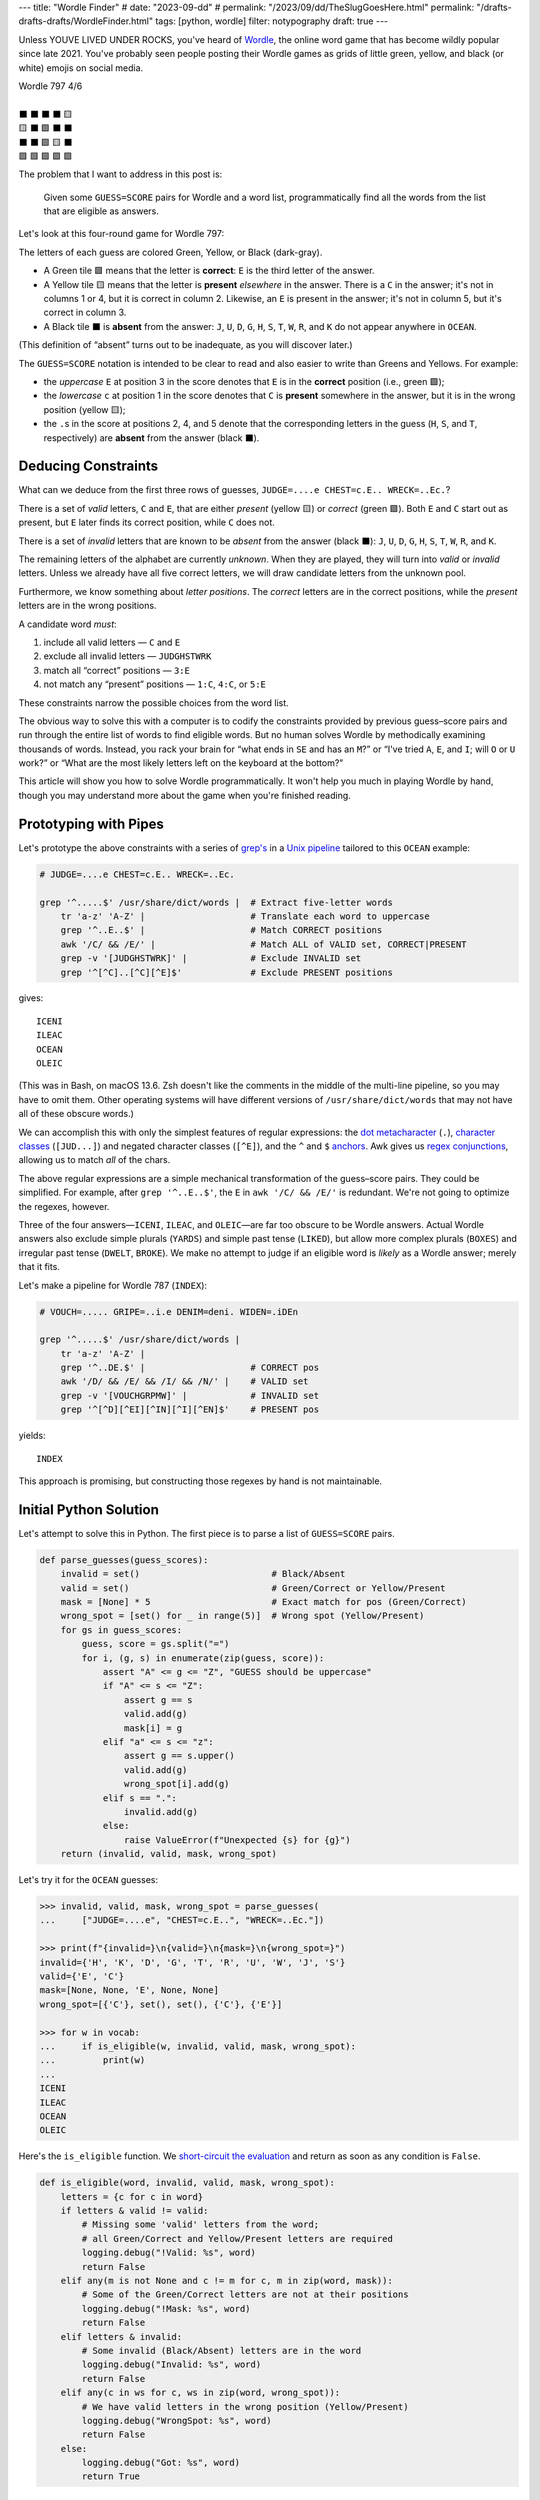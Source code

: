 ---
title: "Wordle Finder"
# date: "2023-09-dd"
# permalink: "/2023/09/dd/TheSlugGoesHere.html"
permalink: "/drafts-drafts-drafts/WordleFinder.html"
tags: [python, wordle]
filter: notypography
draft: true
---

Unless YOUVE LIVED UNDER ROCKS, you've heard of Wordle_,
the online word game that has become wildly popular since late 2021.
You've probably seen people posting their Wordle games
as grids of little green, yellow, and black (or white) emojis on social media.

.. _Wordle:
    https://en.wikipedia.org/wiki/Wordle

|   Wordle 797 4/6
|
|   ⬛ ⬛ ⬛ ⬛ 🟨
|   🟨 ⬛ 🟩 ⬛ ⬛
|   ⬛ ⬛ 🟩 🟨 ⬛
|   🟩 🟩 🟩 🟩 🟩


The problem that I want to address in this post is:

    Given some ``GUESS=SCORE`` pairs for Wordle and a word list,
    programmatically find all the words from the list
    that are eligible as answers.

Let's look at this four-round game for Wordle 797:


.. raw:: html

    <table class="wordle">
      <tr><td class="absent" >J</td> <td class="absent" >U</td> <td class="absent" >D</td> <td class="absent" >G</td> <td class="present">E</td> <td class="gs">JUDGE=....e</td></tr>
      <tr><td class="present">C</td> <td class="absent" >H</td> <td class="correct">E</td> <td class="absent" >S</td> <td class="absent" >T</td> <td class="gs">CHEST=c.E..</td></tr>
      <tr><td class="absent" >W</td> <td class="absent" >R</td> <td class="correct">E</td> <td class="present">C</td> <td class="absent" >K</td> <td class="gs">WRECK=..Ec.</td></tr>
      <tr><td class="correct">O</td> <td class="correct">C</td> <td class="correct">E</td> <td class="correct">A</td> <td class="correct">N</td> <td class="gs">OCEAN=OCEAN</td></tr>
    </table>

The letters of each guess are colored Green, Yellow, or Black (dark-gray).

* A Green tile 🟩 means that the letter is **correct**:
  ``E`` is the third letter of the answer.
* A Yellow tile 🟨 means that the letter is **present** *elsewhere* in the answer.
  There is a ``C`` in the answer;
  it's not in columns 1 or 4, but it is correct in column 2.
  Likewise, an ``E`` is present in the answer;
  it's not in column 5, but it's correct in column 3.
* A Black tile ⬛ is **absent** from the answer:
  ``J``, ``U``, ``D``, ``G``,
  ``H``, ``S``, ``T``,
  ``W``, ``R``, and ``K``
  do not appear anywhere in ``OCEAN``.

(This definition of “absent” turns out to be inadequate,
as you will discover later.)

The ``GUESS=SCORE`` notation is intended to be clear to read
and also easier to write than Greens and Yellows.
For example:

.. raw:: html

    <div style="text-align: center; font-family: 'Source Code Pro', monospace; font-size: 48px;">
        <div><i>GUESS=SCORE</i></div>
        <div>CHEST=c.E..</div>
    </div>

    <table class='wordle'>
      <tr><td class="present">C</td> <td class="absent" >H</td> <td class="correct">E</td> <td class="absent" >S</td> <td class="absent" >T</td></tr>
    </table>

* the *uppercase* ``E`` at position 3 in the score denotes that
  ``E`` is in the **correct** position (i.e., green 🟩);
* the *lowercase* ``c`` at position 1 in the score denotes that
  ``C`` is **present** somewhere in the answer,
  but it is in the wrong position (yellow 🟨);
* the ``.``\ s in the score at positions 2, 4, and 5 denote that
  the corresponding letters in the guess
  (``H``, ``S``, and ``T``, respectively)
  are **absent** from the answer (black ⬛).


Deducing Constraints
--------------------

What can we deduce from the first three rows of guesses,
``JUDGE=....e CHEST=c.E.. WRECK=..Ec.``?

There is a set of *valid* letters,
``C`` and ``E``,
that are either *present* (yellow 🟨) or *correct* (green 🟩).
Both ``E`` and ``C`` start out as present,
but ``E`` later finds its correct position,
while ``C`` does not.

There is a set of *invalid* letters that are
known to be *absent* from the answer (black ⬛):
``J``, ``U``, ``D``, ``G``, ``H``, ``S``, ``T``, ``W``, ``R``, and ``K``.

The remaining letters of the alphabet are currently *unknown*.
When they are played, they will turn into *valid* or *invalid* letters.
Unless we already have all five correct letters,
we will draw candidate letters from the unknown pool.

Furthermore, we know something about *letter positions*.
The *correct* letters are in the correct positions,
while the *present* letters are in the wrong positions.

A candidate word *must*:

1. include all valid letters —          ``C`` and ``E``
2. exclude all invalid letters —        ``JUDGHSTWRK``
3. match all “correct” positions —      ``3:E``
4. not match any “present” positions —  ``1:C``, ``4:C``, or ``5:E``

These constraints narrow the possible choices from the word list.

The obvious way to solve this with a computer
is to codify the constraints provided by previous guess–score pairs
and run through the entire list of words
to find eligible words.
But no human solves Wordle by methodically examining thousands of words.
Instead, you rack your brain for
“what ends in ``SE`` and has an ``M``?” or
“I've tried ``A``, ``E``, and ``I``; will ``O`` or ``U`` work?” or
“What are the most likely letters left on the keyboard at the bottom?”

This article will show you how to solve Wordle programmatically.
It won't help you much in playing Wordle by hand,
though you may understand more about the game when you're finished reading.


Prototyping with Pipes
----------------------

Let's prototype the above constraints with a series of `grep's`__
in a `Unix pipeline`__ tailored to this ``OCEAN`` example:

__ https://www.cyberciti.biz/faq/howto-use-grep-command-in-linux-unix/
__ https://en.wikipedia.org/wiki/Pipeline_(Unix)

.. code-block:: bash

    # JUDGE=....e CHEST=c.E.. WRECK=..Ec.

    grep '^.....$' /usr/share/dict/words |  # Extract five-letter words
        tr 'a-z' 'A-Z' |                    # Translate each word to uppercase
        grep '^..E..$' |                    # Match CORRECT positions
        awk '/C/ && /E/' |                  # Match ALL of VALID set, CORRECT|PRESENT
        grep -v '[JUDGHSTWRK]' |            # Exclude INVALID set
        grep '^[^C]..[^C][^E]$'             # Exclude PRESENT positions

gives::

    ICENI
    ILEAC
    OCEAN
    OLEIC

(This was in Bash, on macOS 13.6.
Zsh doesn't like the comments in the middle of the multi-line pipeline,
so you may have to omit them.
Other operating systems will have different versions of ``/usr/share/dict/words``
that may not have all of these obscure words.)

We can accomplish this with only the simplest features of regular expressions:
the `dot metacharacter`_ (``.``),
`character classes`_ (``[JUD...]``)
and negated character classes (``[^E]``),
and the ``^`` and ``$`` `anchors`_.
Awk gives us `regex conjunctions`_, allowing us to match *all* of the chars.

.. _dot metacharacter:
    https://www.regular-expressions.info/dot.html
.. _character classes:
    https://www.regular-expressions.info/charclass.html
.. _anchors:
    https://www.regular-expressions.info/anchors.html
.. _regex conjunctions:
    /blog/2023/09/05/RegexConjunctions.html

The above regular expressions are
a simple mechanical transformation of the guess–score pairs.
They could be simplified.
For example, after ``grep '^..E..$'``,
the ``E`` in ``awk '/C/ && /E/'`` is redundant.
We're not going to optimize the regexes, however.

Three of the four answers—``ICENI``, ``ILEAC``, and ``OLEIC``—\
are far too obscure to be Wordle answers.
Actual Wordle answers also exclude simple plurals (``YARDS``)
and simple past tense (``LIKED``),
but allow more complex plurals (``BOXES``)
and irregular past tense (``DWELT``, ``BROKE``).
We make no attempt to judge if an eligible word is *likely* as a Wordle answer;
merely that it fits.

Let's make a pipeline for Wordle 787 (``INDEX``):

.. code-block:: bash

    # VOUCH=..... GRIPE=..i.e DENIM=deni. WIDEN=.iDEn

    grep '^.....$' /usr/share/dict/words |
        tr 'a-z' 'A-Z' |
        grep '^..DE.$' |                    # CORRECT pos
        awk '/D/ && /E/ && /I/ && /N/' |    # VALID set
        grep -v '[VOUCHGRPMW]' |            # INVALID set
        grep '^[^D][^EI][^IN][^I][^EN]$'    # PRESENT pos

yields::

    INDEX

This approach is promising,
but constructing those regexes by hand is not maintainable.


Initial Python Solution
-----------------------

Let's attempt to solve this in Python.
The first piece is to parse a list of ``GUESS=SCORE`` pairs.

.. wordle1
.. code-block:: python

    def parse_guesses(guess_scores):
        invalid = set()                         # Black/Absent
        valid = set()                           # Green/Correct or Yellow/Present
        mask = [None] * 5                       # Exact match for pos (Green/Correct)
        wrong_spot = [set() for _ in range(5)]  # Wrong spot (Yellow/Present)
        for gs in guess_scores:
            guess, score = gs.split("=")
            for i, (g, s) in enumerate(zip(guess, score)):
                assert "A" <= g <= "Z", "GUESS should be uppercase"
                if "A" <= s <= "Z":
                    assert g == s
                    valid.add(g)
                    mask[i] = g
                elif "a" <= s <= "z":
                    assert g == s.upper()
                    valid.add(g)
                    wrong_spot[i].add(g)
                elif s == ".":
                    invalid.add(g)
                else:
                    raise ValueError(f"Unexpected {s} for {g}")
        return (invalid, valid, mask, wrong_spot)

Let's try it for the ``OCEAN`` guesses:

.. code-block:: pycon

    >>> invalid, valid, mask, wrong_spot = parse_guesses(
    ...     ["JUDGE=....e", "CHEST=c.E..", "WRECK=..Ec."])

    >>> print(f"{invalid=}\n{valid=}\n{mask=}\n{wrong_spot=}")
    invalid={'H', 'K', 'D', 'G', 'T', 'R', 'U', 'W', 'J', 'S'}
    valid={'E', 'C'}
    mask=[None, None, 'E', None, None]
    wrong_spot=[{'C'}, set(), set(), {'C'}, {'E'}]

    >>> for w in vocab:
    ...     if is_eligible(w, invalid, valid, mask, wrong_spot):
    ...         print(w)
    ...
    ICENI
    ILEAC
    OCEAN
    OLEIC

Here's the ``is_eligible`` function.
We `short-circuit the evaluation`__ and
return as soon as any condition is ``False``.

__ https://www.geeksforgeeks.org/short-circuiting-techniques-python/#

.. wordle1
.. code-block:: python

    def is_eligible(word, invalid, valid, mask, wrong_spot):
        letters = {c for c in word}
        if letters & valid != valid:
            # Missing some 'valid' letters from the word;
            # all Green/Correct and Yellow/Present letters are required
            logging.debug("!Valid: %s", word)
            return False
        elif any(m is not None and c != m for c, m in zip(word, mask)):
            # Some of the Green/Correct letters are not at their positions
            logging.debug("!Mask: %s", word)
            return False
        elif letters & invalid:
            # Some invalid (Black/Absent) letters are in the word
            logging.debug("Invalid: %s", word)
            return False
        elif any(c in ws for c, ws in zip(word, wrong_spot)):
            # We have valid letters in the wrong position (Yellow/Present)
            logging.debug("WrongSpot: %s", word)
            return False
        else:
            logging.debug("Got: %s", word)
            return True


Converting to Classes
---------------------

Returning four parallel collections from a function is a `code smell`_.
Let's refactor these functions into a ``WordleGuesses`` class.

First, we'll need some helper classes:

* ``WordleError``: an exception class;
* ``TileState``: a `multi-attribute enumeration`_;
* ``GuessScore``: a `dataclass`_ that manages a guess–score pair
  and the associated ``TileState``\ s.
* We'll also use `type annotations`_ because it's 2023.

.. _code smell:
    https://pragmaticways.com/31-code-smells-you-must-know/
.. _multi-attribute enumeration:
    /blog/2023/09/02/PythonEnumsWithAttributes.html
.. _dataclass:
    https://realpython.com/python-data-classes/
.. _type annotations:
    https://bernat.tech/posts/the-state-of-type-hints-in-python/

.. wordle2
.. code-block:: python

    WORDLE_LEN = 5

    class WordleError(Exception):
       """Base exception class"""

    class TileState(namedtuple("TileState", "value emoji color css_color"), Enum):
        CORRECT = 1, "\U0001F7E9", "Green",  "#6aaa64"
        PRESENT = 2, "\U0001F7E8", "Yellow", "#c9b458"
        ABSENT  = 3, "\U00002B1B", "Black",  "#838184"

    @dataclass
    class GuessScore:
        guess: str
        score: str
        tiles: list[TileState]

        @classmethod
        def make(cls, guess_score: str) -> "GuessScore":
            guess, score = guess_score.split("=")
            tiles = [cls.tile_state(s) for s in score]
            return cls(guess, score, tiles)

        @classmethod
        def tile_state(cls, score_tile: str) -> TileState:
            if "A" <= score_tile <= "Z":
                return TileState.CORRECT
            elif "a" <= score_tile <= "z":
                return TileState.PRESENT
            elif score_tile == ".":
                return TileState.ABSENT
            else:
                raise WordleError(f"Invalid score: {score_tile}")

        def __repr__(self):
            return f"{self.guess}={self.score}"

        def emojis(self, separator=""):
            return separator.join(t.emoji for t in self.tiles)

For brevity, I presented a minimal version of ``GuessScore.make`` above.
The version in my `Wordle repository`_ has robust validation.

.. _Wordle repository:
   https://github.com/georgevreilly/wordle

Let's add the main class, ``WordleGuesses``:

.. wordle2
.. code-block:: python

    @dataclass
    class WordleGuesses:
        mask: list[str | None]      # Exact match for position (Green/Correct)
        valid: set[str]             # Green/Correct or Yellow/Present
        invalid: set[str]           # Black/Absent
        wrong_spot: list[set[str]]  # Wrong spot (Yellow/Present)
        guess_scores: list[GuessScore]

        @classmethod
        def parse(cls, guess_scores: list[GuessScore]) -> "WordleGuesses":
            mask: list[str | None] = [None] * WORDLE_LEN
            valid: set[str] = set()
            invalid: set[str] = set()
            wrong_spot: list[set[str]] = [set() for _ in range(WORDLE_LEN)]

            for gs in guess_scores:
                for i, (t, g) in enumerate(zip(gs.tiles, gs.guess)):
                    if t is TileState.CORRECT:
                        mask[i] = g
                        valid.add(g)
                    elif t is TileState.PRESENT:
                        wrong_spot[i].add(g)
                        valid.add(g)
                    elif t is TileState.ABSENT:
                        invalid.add(g)

            return cls(mask, valid, invalid, wrong_spot, guess_scores)

``WordleGuesses.parse`` is a bit shorter and clearer than ``parse_guesses``.
It uses ``TileState`` at each position
to classify the current tile and
accumulate state in the four member collections.
Since ``GuessScore.make`` has validated the input,
``parse`` doesn't need to do any further validation.

The ``is_eligible`` method is essentially the same as its predecessor:

.. wordle2
.. code-block:: python

    class WordleGuesses:
        def is_eligible(self, word: str) -> bool:
            letters = {c for c in word}
            if letters & self.valid != self.valid:
                # Did not have the full set of green+yellow letters known to be valid
                logging.debug("!Valid: %s", word)
                return False
            elif any(m is not None and c != m for c, m in zip(word, self.mask)):
                # Couldn't find all the green/correct letters
                logging.debug("!Mask: %s", word)
                return False
            elif letters & self.invalid:
                # Invalid (black) letters are in the word
                logging.debug("Invalid: %s", word)
                return False
            elif any(c in ws for c, ws in zip(word, self.wrong_spot)):
                # Found some yellow letters: valid letters in wrong position
                logging.debug("WrongSpot: %s", word)
                return False
            else:
                # Potentially valid
                logging.info("Got: %s", word)
                return True

        def find_eligible(self, vocabulary: list[str]) -> list[str]:
            return [w for w in vocabulary if self.is_eligible(w)]

There's a `famous story`__ where Donald Knuth
was asked by Jon Bentley to demonstrate `literate programming`__
by finding the *K* most common words from a text file.
Knuth turned in an eight-page gem of WEB, which was reviewed by Doug McIlroy,
who demonstrated that the task could also be accomplished in a six-line pipeline.

Wordle can also be solved with a six-line pipeline,
but the regexes are quite difficult to type correctly
and they have to be carefully hand tailored
for each set of guess–score pairs.
There is no one general six-line pipeline.

I know that I'd much rather work with these Python classes.
As we'll see below, they are a solid foundation
that can be built upon in many ways.

__ https://www.spinellis.gr/blog/20200225/
__ http://www.literateprogramming.com/


Does it Work?
-------------

Let's try it!:

.. code-block:: bash

    # answer: ARBOR
    $ ./wordle.py HARES=.ar.. GUILT=..... CROAK=.Roa. BRAVO=bRa.o
    ARBOR

    # answer: CACHE
    $ ./wordle.py CHAIR=Cha.. CLASH=C.a.h CATCH=CA.ch
    CACHE
    CAHOW

    # answer: TOXIC
    $ ./wordle.py LEAKS=..... MIGHT=.i..t BLITZ=..it. OPTIC=o.tIC TONIC=TO.IC
    TORIC
    TOXIC

This looks right
but there are some subtle bugs in the code.


Fifty is the new Witty
----------------------

Here we expect to find ``FIFTY``, but no words match:

.. code-block:: bash

    # answer: FIFTY
    $ ./wordle.py HARES=..... BUILT=..i.t TIMID=tI... PINTO=.I.T. WITTY=.I.TY
    --None--

Let's take a look at the state of the ``WordleGuesses`` instance:

.. code-block:: pycon

    >>> guess_scores = [GuessScore.make(gs) for gs in
            "HARES=..... BUILT=..i.t TIMID=tI... PINTO=.I.T. WITTY=.I.TY".split()]

    >>> wg = WordleGuesses.parse(guess_scores)
    >>> wg
    WordleGuesses(mask=[None, 'I', None, 'T', 'Y'], valid={'T', 'I', 'Y'}, invalid={
    'A', 'E', 'D', 'M', 'U', 'H', 'I', 'B', 'L', 'T', 'P', 'O', 'R', 'W', 'N', 'S'},
    wrong_spot=[{'T'}, set(), {'I'}, set(), {'T'}], guess_scores=[GuessScore(guess='HARES',
    score='.....', tiles=[<TileState.ABSENT: TileState(value=3, emoji='⬛', color='Black',
    css_color='#838184')>, <TileState.ABSENT: TileState(value=3, emoji='⬛', color='Black',
    css_color='#838184')>,
        ... much snipped ...

That's ugly.


Better String Representation
----------------------------

Let's write a few helper functions to improve the ``__repr__``:

.. wordle3
.. code-block:: python

    def letter_set(s: set[str]) -> str:
        return "".join(sorted(s))

    def letter_sets(ls: list[set[str]]) -> str:
        return "[" + ",".join(letter_set(e) or "-" for e in ls) + "]"

    def dash_mask(mask: list[str | None]):
        return "".join(m or "-" for m in mask)

    class WordleGuesses:
        def __repr__(self) -> str:
            mask = dash_mask(self.mask)
            valid = letter_set(self.valid)
            invalid = letter_set(self.invalid)
            wrong_spot = letter_sets(self.wrong_spot)
            unused = letter_set(
                set(string.ascii_uppercase) - self.valid - self.invalid)
            _guess_scores = [", ".join(f"{gs}|{gs.emojis()}"
                for gs in self.guess_scores)]
            return (
                f"WordleGuesses({mask=}, {valid=}, {invalid=},\n"
                f"    {wrong_spot=}, {unused=})"
            )

Let's run it again, printing out the instance:

.. code-block:: bash

    # answer: FIFTY
    $ ./wordle.py -v HARES=..... BUILT=..i.t TIMID=tI... PINTO=.I.T. WITTY=.I.TY
    WordleGuesses(mask='-I-TY', valid='ITY', invalid='ABDEHILMNOPRSTUW',
        wrong_spot='[T,-,I,-,T]', unused='CFGJKQVXZ')
        guess_scores= ['HARES=.....|⬛⬛⬛⬛⬛, BUILT=..i.t|⬛⬛🟨⬛🟨,
            TIMID=tI...|🟨🟩⬛⬛⬛, PINTO=.I.T.|⬛🟩⬛🟩⬛, WITTY=.I.TY|⬛🟩⬛🟩🟩']
    --None--

That's a huge improvement in legibility
over the default string representation!

There's a ``T`` in both ``valid`` and ``invalid``—\
two sets that should be mutually exclusive.
The first “absent” ``T`` at position 3 in ``WITTY``
has poisoned the second  ``T`` at position 4, which is “correct”.
The ``T`` at position 1 in ``TIMID`` and
the ``T`` at position 5 in ``BUILT`` are “present”
because they are the only ``T`` in those guesses.

When there are two ``T``\ s in a guess, but only one ``T`` in the answer,
one of the ``T``\ s will either be “correct” or “present”.
The second, superfluous ``T`` will be “absent”.


First Attempt at Fixing the Bug
-------------------------------

Let's modify ``WordleGuesses.parse`` slightly to address that.
When we get an ``ABSENT`` tile,
we should add that letter to ``invalid``
only if it's not already in ``valid``.

.. wordle4
.. code-block:: python

    class WordleGuesses:
        @classmethod
        def parse(cls, guess_scores: list[GuessScore]) -> "WordleGuesses":
            mask: list[str | None] = [None] * WORDLE_LEN
            valid: set[str] = set()
            invalid: set[str] = set()
            wrong_spot: list[set[str]] = [set() for _ in range(WORDLE_LEN)]

            for gs in guess_scores:
                for i, (t, g) in enumerate(zip(gs.tiles, gs.guess)):
                    if t is TileState.CORRECT:
                        mask[i] = g
                        valid.add(g)
                    elif t is TileState.PRESENT:
                        wrong_spot[i].add(g)
                        valid.add(g)
                    elif t is TileState.ABSENT:
                        if g not in valid:  # <<< new
                            invalid.add(g)

            return cls(mask, valid, invalid, wrong_spot, guess_scores)

Does it work? Yes!
Now we have ``FIFTY``.

.. code-block:: bash

    # answer: FIFTY
    $ ./wordle.py -v HARES=..... BUILT=..i.t TIMID=tI... PINTO=.I.T. WITTY=.I.TY
    WordleGuesses(mask='-I-TY', valid='ITY', invalid='ABDEHLMNOPRSUW',
        wrong_spot='[T,-,I,-,T]', unused='CFGJKQVXZ')
    FIFTY
    JITTY
    KITTY
    ZITTY

But we also have ``JITTY``, ``KITTY``, and ``ZITTY``,
which should not been considered eligible
since ``WITTY`` was eliminated for the ``T`` at position 3.
We'll come back to this soon.


The Problem of Repeated Letters
-------------------------------

There's a problem that we haven't grappled with properly yet:
*repeated letters* in a guess or in an answer.
We've made an implicit assumption that there are five distinct letters
in each guess and in the answer.

Here's an example that fails with the original ``parse``:

.. code-block:: bash

    # answer: EMPTY
    $ ./wordle.py -v LODGE=....e WIPER=..Pe. TEPEE=teP.. EXPAT=E.P.t
    WordleGuesses(mask='E-P--', valid='EPT', invalid='ADEGILORWX',
        wrong_spot='[T,E,-,E,ET]', unused='BCFHJKMNQSUVYZ')
    --None--

but works with the current ``parse``:

.. code-block:: bash

    # answer: EMPTY
    $ ./wordle.py -v LODGE=....e WIPER=..Pe. TEPEE=teP.. EXPAT=E.P.t
    WordleGuesses(mask='E-P--', valid='EPT', invalid='ADGILORWX',
        wrong_spot='[T,E,-,E,ET]', unused='BCFHJKMNQSUVYZ')
    EMPTS
    EMPTY

Note that there is no longer an ``E`` in ``invalid``.
In ``TEPEE=teP..``, the ``E`` in position 2 is considered “present”,
while the two ``E``\ s in positions 4 and 5 are marked “absent”.
This tells us that there is only one ``E`` in the answer.
Since ``P`` is correct in position 3 of ``TEPEE``,
the ``E`` must be in position 1.
This is confirmed by the subsequent ``EXPAT=E.P.t``,
where the initial ``E`` is marked “correct”.

Our previous understanding of “absent” was too simple.
An “absent” tile can mean one of two things:

1. This letter is not in the answer at all—the usual case.
2. If another copy of this letter
   is “correct” or “present” elsewhere in the same guess (i.e., *valid*),
   the letter is superfluous at this position.
   The guess has more instances of this letter than the answer does.

Consider the results here:

.. code-block:: bash

    # answer: STYLE
    $ ./wordle.py -v GROAN=..... WHILE=...LE BELLE=...LE TUPLE=t..LE STELE=ST.LE
    WordleGuesses(mask='ST-LE', valid='ELST', invalid='ABGHINOPRUW',
        wrong_spot='[T,-,-,-,-]', unused='CDFJKMQVXYZ')
    STELE
    STYLE

``STELE`` was an incorrect guess,
so it should not have been offered as an eligible word.
``E`` is valid in position 5, but wrong in position 3.

Another example:

.. code-block:: bash

    # answer: WRITE
    $ ./wordle.py -v SABER=...er REFIT=re.it TRITE=.RITE
    WordleGuesses(mask='-RITE', valid='EIRT', invalid='ABFS',
        wrong_spot='[R,E,-,EI,RT]', unused='CDGHJKLMNOPQUVWXYZ')
    TRITE
    URITE
    WRITE

``TRITE`` was an incorrect guess,
so it should not have been offered.
``4:T`` is valid, ``1:T`` is wrong.


Fixing Repeated Absent Letters
------------------------------

We can fix this by making two passes through the tiles
for each guess–score pair.

1. Handle “correct” and “present” tiles as before.
2. Add “absent” tiles to either ``invalid`` or ``wrong_spot``.

We need the second pass to handle a case like ``WITTY=.I.TY``,
where the “absent” ``3:T`` precedes the “correct” ``4:T``:
the ``valid`` set must be fully updated before we process “absent” tiles.

.. wordle5
.. code-block:: python

    class WordleGuesses:
        @classmethod
        def parse(cls, guess_scores: list[GuessScore]) -> "WordleGuesses":
            mask: list[str | None] = [None for _ in range(WORDLE_LEN)]
            valid: set[str] = set()
            invalid: set[str] = set()
            wrong_spot: list[set[str]] = [set() for _ in range(WORDLE_LEN)]

            for gs in guess_scores:
                # First pass for correct and present
                for i, (t, g) in enumerate(zip(gs.tiles, gs.guess)):
                    if t is TileState.CORRECT:
                        mask[i] = g
                        valid.add(g)
                    elif t is TileState.PRESENT:
                        wrong_spot[i].add(g)
                        valid.add(g)

                # Second pass for absent letters
                for i, (t, g) in enumerate(zip(gs.tiles, gs.guess)):
                    if t is TileState.ABSENT:
                        if g in valid:
                            # There are more instances of `g` in `gs.guess`
                            # than in the answer
                            wrong_spot[i].add(g)
                        else:
                            invalid.add(g)

            return cls(mask, valid, invalid, wrong_spot, guess_scores)

We can see that ``valid`` and ``invalid`` are disjoint.
The ``is_eligible`` method needs no changes.

Let's try the ``WRITE`` example again:

.. code-block:: bash

    # answer: WRITE
    $ ./wordle.py -v SABER=...er REFIT=re.it TRITE=.RITE
    WordleGuesses(mask='-RITE', valid='EIRT', invalid='ABFS',
        wrong_spot='[RT,E,-,EI,RT]', unused='CDGHJKLMNOPQUVWXYZ')
    URITE
    WRITE

There is now a ``T`` in the first ``wrong_spot`` entry.

And ``STYLE``?

.. code-block:: bash

    # answer: STYLE
    $ ./wordle.py -v GROAN=..... WHILE=...LE BELLE=...LE TUPLE=t..LE STELE=ST.LE
    WordleGuesses(mask='ST-LE', valid='ELST', invalid='ABGHINOPRUW',
        wrong_spot='[T,E,EL,-,-]', unused='CDFJKMQVXYZ')
    STYLE

Both the second and third ``wrong_spot``\ s now have an ``E``.
The “absent” ``3:L`` from ``BELLE`` is also in the third ``wrong_spot``.

What about some other examples?

In our previous attempt at fixing the bug,
neither ``QUICK`` nor ``SPICK`` were found
because the first ``C`` in ``CHICK`` was “absent”
and thus marked invalid.
Now, the ``valid`` and ``invalid`` sets are disjoint,
there's a ``C`` in the first element of ``wrong_spot``,
and both words are found:

.. code-block:: bash

    # answer: QUICK
    $ ./wordle.py -v MORAL=..... TWINE=..I.. CHICK=..ICK
    WordleGuesses(mask='--ICK', valid='CIK', invalid='AEHLMNORTW',
        wrong_spot='[C,-,-,-,-]', unused='BDFGJPQSUVXYZ')
    QUICK
    SPICK

As expected, we find only one answer for ``FIFTY`` now:

.. code-block:: bash

    # answer: FIFTY
    $ ./wordle.py -v HARES=..... BUILT=..i.t TIMID=tI... PINTO=.I.T. WITTY=.I.TY
    WordleGuesses(mask='-I-TY', valid='ITY', invalid='ABDEHLMNOPRSUW',
        wrong_spot='[T,-,IT,I,T]', unused='CFGJKQVXZ')
    FIFTY

The new ``T`` in the third element of ``wrong_spot``
blocks the rhymes for ``WITTY``.


Further Optimization of the Mask
--------------------------------

There's still room for improvement.
If you guess ``ANGLE=ANGle``,
it's immediately obvious (to a human player) that
you should swap the ``L`` and ``E``
to guess ``ANGEL`` on your next turn.
Or swap the ``P`` and ``T`` in ``SPRAT=SpRAt`` to guess ``STRAP``.

Similarly, ``TENET=TEN.t`` tells you that
the fourth letter of the answer must be ``T``,
while ``CHORE=C.OrE`` must have ``2:R``.

A more complex example:

.. code-block:: bash

    # answer: BURLY
    $ ./wordle.py -v LOWER=l...r FRAIL=.r..l BLURT=Blur.
    WordleGuesses(mask='B----', valid='BLRU', invalid='AEFIOTW',
        wrong_spot='[L,LR,U,R,LR]', unused='CDGHJKMNPQSVXYZ')

The ``R`` is in the wrong spot
in positions 5 (``l...r``), 2 (``.r..l``), and 4 (``Blur.``).
The ``B`` is correct in position 1, so ``R`` must be in position 3.

The ``L`` is in the wrong spot in positions 1, 5, and 2.
``B`` is in position 1, ``R`` is now in 3,
so that leaves only position 4 for ``L``.

There remain two possibilities for ``U``\
—positions 2 and 5;
the information contained in ``mask`` and ``wrong_spot``
is not enough to determine where ``U`` should go.

The original mask, ``B----``, was due to having only one “correct” letter.
Using the cumulative information in the guesses and scores,
we can infer a mask of ``B-RL-``.

In all of these cases,
we can find exactly one remaining position
where a “present” letter can be placed.
In the ``BURLY`` example, it takes two passes:
we couldn't uniquely determine a place for ``L``
until we had already placed ``R``.

Up to now, we've been treating each tile in almost complete isolation.
Let's optimize the mask programmatically.

To account for repeated letters,
such as the two ``T``\ s in ``TENET=TEN.t``,
we use Python's ``collections.Counter`` as a multiset_.
``Counter``'s union operation, ``|=``,
computes the maximum of corresponding counts.

First, we loop through *all* the guess–score pairs,
building a ``valid`` multiset of the “correct” and “present” letters.
Then we subtract a multiset of the “correct” letters,
yielding a multiset of the “present” letters.

Second, we loop over ``present``, trying for each letter
to find a single empty position where it can be placed in the mask.
If there is such a position,
we update ``mask2``, remove the letter from ``present``,
and break out of the inner loop.
If there isn't (as in the two possibilities for ``U`` in ``BURLY``),
then we use the little-known `break-else`_ construct
to exit from the outer loop.

Finally, we merge ``mask2`` into ``self.mask``.
This ``optimize`` method is called
from the end of ``WordleGuesses.parse``.

.. _multiset:
    https://dbader.org/blog/sets-and-multiset-in-python
.. _break-else:
    https://python-notes.curiousefficiency.org/en/latest/python_concepts/break_else.html

.. wordle
.. code-block:: python

    class WordleGuesses:
        def optimize(self) -> list[str | None]:
            """Use PRESENT tiles to improve `mask`."""
            mask1: list[str | None] = self.mask
            mask2: list[str | None] = [None] * WORDLE_LEN
            # Compute `valid`, a multiset of the correct and present letters in all guesses
            valid: Counter[str] = Counter()
            for gs in self.guess_scores:
                valid |= Counter(
                    g for g, t in zip(gs.guess, gs.tiles) if t is not TileState.ABSENT
                )
            correct = Counter(c for c in mask1 if c is not None)
            # Compute `present`, a multiset of the valid letters
            # whose correct position is not yet known; i.e., PRESENT in any row.
            present = valid - correct
            logging.debug(f"{valid=} {correct=} {present=}")

            def available(c, i):
                "Can `c` be placed in slot `i` of `mask2`?"
                return mask1[i] is None and mask2[i] is None and c not in self.wrong_spot[i]

            while present:
                for c in present:
                    positions = [i for i in range(WORDLE_LEN) if available(c, i)]
                    # Is there only one position where `c` can be placed?
                    if len(positions) == 1:
                        i = positions[0]
                        mask2[i] = c
                        present -= Counter(c)
                        logging.debug(f"{i+1} -> {c}")
                        break
                else:
                    # We reach this for-else only if there was no `break` in the for-loop;
                    # i.e., no one-element `positions` was found in `present`.
                    # We must abandon the outer loop, even though `present` is not empty.
                    break

            logging.debug(f"{present=} {mask2=}")

            self.mask = [m1 or m2 for m1, m2 in zip(mask1, mask2)]
            logging.info(
                f"\toptimize: {dash_mask(mask1)} | {dash_mask(mask2)}"
                f" => {dash_mask(self.mask)}"
            )
            return mask2

Here are some examples of it in action.
Going from ``---ET`` to ``-ESET``:

.. code-block:: bash

    # answer: BESET
    $ ./wordle.py -vv CIVET=...ET EGRET=e..ET SLEET=s.eET
    WordleGuesses(mask=---ET, valid=EST, invalid=CGILRV,
        wrong_spot=[ES,-,E,-,-], unused=ABDFHJKMNOPQUWXYZ)
    valid=Counter({'E': 2, 'T': 1, 'S': 1}) correct=Counter({'E': 1, 'T': 1})
        present=Counter({'E': 1, 'S': 1})
    2 -> E
    3 -> S
    present=Counter() mask2=[None, 'E', 'S', None, None]
        optimize: ---ET | -ES-- => -ESET

And from ``C----`` to ``CLER-``:

.. code-block:: bash

    # answer: CLERK
    $ ./wordle.py -vv SINCE=...ce CEDAR=Ce..r CRUEL=Cr.el
    WordleGuesses(mask=C----, valid=CELR, invalid=ADINSU,
        wrong_spot=[-,ER,-,CE,ELR], unused=BFGHJKMOPQTVWXYZ)
    valid=Counter({'C': 1, 'E': 1, 'R': 1, 'L': 1}) correct=Counter({'C': 1})
        present=Counter({'E': 1, 'R': 1, 'L': 1})
    3 -> E
    4 -> R
    2 -> L
    present=Counter() mask2=[None, 'L', 'E', 'R', None]
        optimize: C---- | -LER- => CLER-


Demanding an Explanation
------------------------

Would you like to know *why* a guess is ineligible?
We can do that too.


.. code-block:: bash

    # answer: ROUSE
    $ ./wordle.py THIEF=...e. BLADE=....E GROVE=.ro.E \
        --words ROMEO PROSE STORE MURAL ROUSE --explain

    WordleGuesses(mask=----E, valid=EOR, invalid=ABDFGHILTV,
        wrong_spot=[-,R,O,E,-], unused=CJKMNPQSUWXYZ)
        guess_scores: ['THIEF=...e.|⬛⬛⬛🟨⬛, BLADE=....E|⬛⬛⬛⬛🟩,
                        GROVE=.ro.E|⬛🟨🟨⬛🟩']
    ROMEO   Mask: needs ----E; WrongSpot: has ---E-
    PROSE   WrongSpot: has -RO--
    STORE   Invalid: has -T---; WrongSpot: has --O--
    MURAL   Valid: missing EO; Mask: needs ----E; Invalid: has ---AL
    ROUSE   Eligible

.. code-block:: bash

    # answer: BIRCH
    $ ./wordle.py CLAIM=c..i. TRICE=.riC. \
        --words INCUR TAXIS PRICY ERICA BIRCH --explain

    WordleGuesses(mask=---C-, valid=CIR, invalid=AELMT,
        wrong_spot=[C,R,I,I,-], unused=BDFGHJKNOPQSUVWXYZ)
        guess_scores: ['CLAIM=c..i.|🟨⬛⬛🟨⬛, TRICE=.riC.|⬛🟨🟨🟩⬛']
    INCUR   Mask: needs ---C-
    TAXIS   Valid: missing CR; Mask: needs ---C-; Invalid: has TA---; WrongSpot: has ---I-
    PRICY   WrongSpot: has -RI--
    ERICA   Invalid: has E---A; WrongSpot: has -RI--
    BIRCH   Eligible

Here's how those explanations were computed,
using a variation on ``is_eligible``:

.. wordle
.. code-block:: python

    class WordleGuesses:
        def is_ineligible(self, word: str) -> dict[str, str]:
            reasons = {}
            letters = {c for c in word}
            if missing := self.valid - (letters & self.valid):
                # Did not have the full set of green+yellow letters known to be valid
                reasons["Valid"] = f"missing {letter_set(missing)}"

            mask = [(m if c != m else None) for c, m in zip(word, self.mask)]
            if any(mask):
                # Couldn't find all the green/correct letters
                reasons["Mask"] = f"needs {dash_mask(mask)}"

            invalid = [(c if c in self.invalid else None) for c in word]
            if any(invalid):
                # Invalid (black) letters present at specific positions
                reasons["Invalid"] = f"has {dash_mask(invalid)}"

            wrong = [(c if c in ws else None) for c, ws in zip(word, self.wrong_spot)]
            if any(wrong):
                # Found some yellow letters: valid letters in wrong position
                reasons["WrongSpot"] = f"has {dash_mask(wrong)}"

            return reasons

        def find_explanations_(
            self, vocabulary: list[str]
        ) -> list[tuple[str, str | None]]:
            explanations = []
            for word in vocabulary:
                reasons = self.is_ineligible(word)
                why = None
                if reasons:
                    why = "; ".join(
                        f"{k}: {v}" for k, v in self.is_ineligible(word).items())
                explanations.append((word, why))
            return explanations

This approach is slower than ``is_eligible``,
though it's not noticeable
when running ``wordle.py`` for one set of guess–scores.
I have a test tool (``score.py``)
that runs through the 200+ games that I've recorded.
Using ``find_explanations``, it took about 10 seconds to run.
Switching to ``find_eligible``, it dropped to 2 seconds (5x improvement).
By prefiltering the word list with a regex made from the mask,
the time drops to half a second (further 4x improvement).

.. code-block:: python

    pattern = re.compile("".join(m or "." for m in parsed_guesses.mask))
    word_list = [w for w in vocabulary if pattern.fullmatch(w)]
    eligible = parsed_guesses.find_eligible(word_list)


Finally
-------

I thought I knew a lot about solving Wordle programmatically
when I started this long post a month ago.
As I wrote this,
I realized that I could use a few ugly greps
to accomplish the same thing as my Python code;
wrote a tool to render games as HTML and emojis;
spun off a couple of blog posts on
`multi-attribute enumeration`_ and `regex conjunctions`_;
found and fixed several bugs with repeated letters,
greatly refining my understanding of the nuances;
rewrote the sections on repeated letters repeatedly;
added a means to explain ineligibility;
and discovered that I could optimize the mask programmatically.

The full code can be found in my `Wordle repository`_.


.. -------------------------------------------------------------_
.. Sticking the Wordle stylesheet at the end out of the way

.. raw:: html

    <style>
    @import url('https://fonts.googleapis.com/css2?family=Libre+Franklin:wght@700&display=swap');
    table.wordle {
        font-family: 'Libre Franklin', 'Clear Sans', 'Helvetica Neue', Arial, sans-serif;
        font-size: 32px;
        font-weight: bold;
        border-spacing: 6px;
        margin-left: auto;
        margin-right: auto;
    }
    table.wordle tr td {
        color: white;
        background-color: white;
        height: 62px;
        width: 62px;
        text-align: center;
    }
    table.wordle tr td.correct {
        background-color: #6aaa64;
    }
    table.wordle tr td.present {
        background-color: #c9b458;
    }
    table.wordle tr td.absent {
        background-color: #838184;
    }
    table.wordle tr td.gs {
        font-family: 'Source Code Pro', monospace;
        color: black;
        font-weight: 400;
        padding-left: 1em;
    }
    </style>
